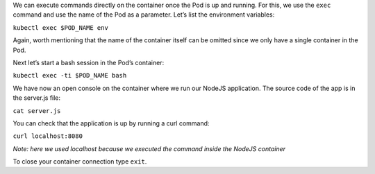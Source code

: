 We can execute commands directly on the container once the Pod is up and
running. For this, we use the ``exec`` command and use the name of the
Pod as a parameter. Let’s list the environment variables:

``kubectl exec $POD_NAME env``

Again, worth mentioning that the name of the container itself can be
omitted since we only have a single container in the Pod.

Next let’s start a bash session in the Pod’s container:

``kubectl exec -ti $POD_NAME bash``

We have now an open console on the container where we run our NodeJS
application. The source code of the app is in the server.js file:

``cat server.js``

You can check that the application is up by running a curl command:

``curl localhost:8080``

*Note: here we used localhost because we executed the command inside the
NodeJS container*

To close your container connection type ``exit``.

